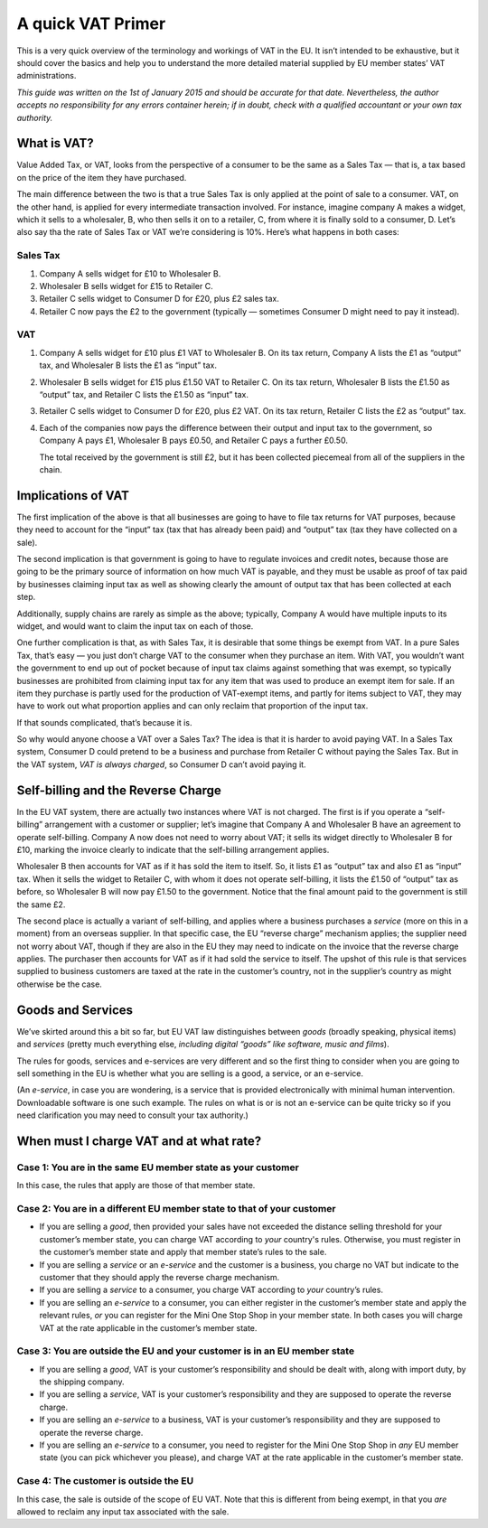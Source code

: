 .. A quick VAT primer

A quick VAT Primer
==================

This is a very quick overview of the terminology and workings of VAT in the
EU.  It isn’t intended to be exhaustive, but it should cover the basics and
help you to understand the more detailed material supplied by EU member
states’ VAT administrations.

*This guide was written on the 1st of January 2015 and should be accurate for
that date.  Nevertheless, the author accepts no responsibility for any errors
container herein; if in doubt, check with a qualified accountant or your own
tax authority.*

What is VAT?
------------

Value Added Tax, or VAT, looks from the perspective of a consumer to be the
same as a Sales Tax — that is, a tax based on the price of the item they have
purchased.

The main difference between the two is that a true Sales Tax is only applied
at the point of sale to a consumer.  VAT, on the other hand, is applied for
every intermediate transaction involved.  For instance, imagine company A
makes a widget, which it sells to a wholesaler, B, who then sells it on to a
retailer, C, from where it is finally sold to a consumer, D.  Let’s also say
tha the rate of Sales Tax or VAT we’re considering is 10%.  Here’s what
happens in both cases:

Sales Tax
`````````

1. Company A sells widget for £10 to Wholesaler B.
2. Wholesaler B sells widget for £15 to Retailer C.
3. Retailer C sells widget to Consumer D for £20, plus £2 sales tax.
4. Retailer C now pays the £2 to the government (typically — sometimes Consumer
   D might need to pay it instead).

VAT
```

1. Company A sells widget for £10 plus £1 VAT to Wholesaler B.
   On its tax return, Company A lists the £1 as “output” tax, and Wholesaler
   B lists the £1 as “input” tax.

2. Wholesaler B sells widget for £15 plus £1.50 VAT to Retailer C.
   On its tax return, Wholesaler B lists the £1.50 as “output” tax, and
   Retailer C lists the £1.50 as “input” tax.

3. Retailer C sells widget to Consumer D for £20, plus £2 VAT.
   On its tax return, Retailer C lists the £2 as “output” tax.

4. Each of the companies now pays the difference between their output and input
   tax to the government, so Company A pays £1, Wholesaler B pays £0.50, and
   Retailer C pays a further £0.50.

   The total received by the government is still £2, but it has been collected
   piecemeal from all of the suppliers in the chain.

Implications of VAT
-------------------

The first implication of the above is that all businesses are going to have to
file tax returns for VAT purposes, because they need to account for the
“input” tax (tax that has already been paid) and “output” tax (tax they have
collected on a sale).

The second implication is that government is going to have to regulate
invoices and credit notes, because those are going to be the primary source of
information on how much VAT is payable, and they must be usable as proof of
tax paid by businesses claiming input tax as well as showing clearly the
amount of output tax that has been collected at each step.

Additionally, supply chains are rarely as simple as the above; typically,
Company A would have multiple inputs to its widget, and would want to claim
the input tax on each of those.

One further complication is that, as with Sales Tax, it is desirable that some
things be exempt from VAT.  In a pure Sales Tax, that’s easy — you just don’t
charge VAT to the consumer when they purchase an item.  With VAT, you wouldn’t
want the government to end up out of pocket because of input tax claims
against something that was exempt, so typically businesses are prohibited from
claiming input tax for any item that was used to produce an exempt item for
sale.  If an item they purchase is partly used for the production of
VAT-exempt items, and partly for items subject to VAT, they may have to work
out what proportion applies and can only reclaim that proportion of the input
tax.

If that sounds complicated, that’s because it is.

So why would anyone choose a VAT over a Sales Tax?  The idea is that it is
harder to avoid paying VAT.  In a Sales Tax system, Consumer D could pretend
to be a business and purchase from Retailer C without paying the Sales Tax.
But in the VAT system, *VAT is always charged*, so Consumer D can’t avoid
paying it.

Self-billing and the Reverse Charge
-----------------------------------

In the EU VAT system, there are actually two instances where VAT is not
charged.  The first is if you operate a “self-billing” arrangement with a
customer or supplier; let’s imagine that Company A and Wholesaler B have an
agreement to operate self-billing.  Company A now does not need to worry about
VAT; it sells its widget directly to Wholesaler B for £10, marking the invoice
clearly to indicate that the self-billing arrangement applies.

Wholesaler B then accounts for VAT as if it has sold the item to itself.  So,
it lists £1 as “output” tax and also £1 as “input” tax.  When it sells the
widget to Retailer C, with whom it does not operate self-billing, it lists the
£1.50 of “output” tax as before, so Wholesaler B will now pay £1.50 to the
government.  Notice that the final amount paid to the government is still the
same £2.

The second place is actually a variant of self-billing, and applies where a
business purchases a *service* (more on this in a moment) from an overseas
supplier.  In that specific case, the EU “reverse charge”
mechanism applies; the supplier need not worry about VAT, though if they are
also in the EU they may need to indicate on the invoice that the reverse
charge applies.  The purchaser then accounts
for VAT as if it had sold the service to itself.  The upshot of this rule is
that services supplied to business customers are taxed at the rate in the
customer’s country, not in the supplier’s country as might otherwise be the
case.

Goods and Services
------------------

We’ve skirted around this a bit so far, but EU VAT law distinguishes between
*goods* (broadly speaking, physical items) and *services* (pretty much
everything else, *including digital “goods” like software, music and films*).

The rules for goods, services and e-services are very different and so the
first thing to consider when you are going to sell something in the EU is
whether what you are selling is a good, a service, or an e-service.

(An *e-service*, in case you are wondering, is a service that is provided
electronically with minimal human intervention.  Downloadable software is one
such example.  The rules on what is or is not an e-service can be quite tricky
so if you need clarification you may need to consult your tax authority.)

When must I charge VAT and at what rate?
----------------------------------------

Case 1: You are in the same EU member state as your customer
````````````````````````````````````````````````````````````

In this case, the rules that apply are those of that member state.

Case 2: You are in a different EU member state to that of your customer
```````````````````````````````````````````````````````````````````````

* If you are selling a *good*, then provided your sales have not exceeded the
  distance selling threshold for your customer’s member state, you can charge
  VAT according to *your* country's rules.  Otherwise, you must register in
  the customer’s member state and apply that member state’s rules to the sale.

* If you are selling a *service* or an *e-service* and the customer is a
  business, you charge no VAT but indicate to the customer that they should
  apply the reverse charge mechanism.

* If you are selling a *service* to a consumer, you charge VAT according to
  *your* country’s rules.

* If you are selling an *e-service* to a consumer, you can either register in
  the customer’s member state and apply the relevant rules, *or* you can
  register for the Mini One Stop Shop in your member state.  In both cases you
  will charge VAT at the rate applicable in the customer’s member state.

Case 3: You are outside the EU and your customer is in an EU member state
`````````````````````````````````````````````````````````````````````````

* If you are selling a *good*, VAT is your customer’s responsibility and
  should be dealt with, along with import duty, by the shipping company.

* If you are selling a *service*, VAT is your customer’s responsibility and
  they are supposed to operate the reverse charge.

* If you are selling an *e-service* to a business, VAT is your customer’s
  responsibility and they are supposed to operate the reverse charge.

* If you are selling an *e-service* to a consumer, you need to register for
  the Mini One Stop Shop in *any* EU member state (you can pick whichever you
  please), and charge VAT at the rate applicable in the customer’s member
  state.

Case 4: The customer is outside the EU
``````````````````````````````````````

In this case, the sale is outside of the scope of EU VAT.  Note that this is
different from being exempt, in that you *are* allowed to reclaim any input
tax associated with the sale.
